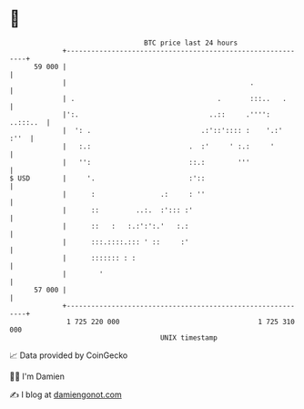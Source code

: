 * 👋

#+begin_example
                                    BTC price last 24 hours                    
                +------------------------------------------------------------+ 
         59 000 |                                                            | 
                |                                             .              | 
                | .                                   .       :::..   .      | 
                |':.                                ..::     .'''': ..:::..  | 
                |  ': .                           .:'::':::: :    '.:'  :''  | 
                |   :.:                        .  :'     ' :.:     '         | 
                |   '':                        ::.:        '''               | 
   $ USD        |     '.                       :'::                          | 
                |      :                .:     : ''                          | 
                |      ::         ..:.  :'::: :'                             | 
                |      ::   :   :.:':':.'   :.:                              | 
                |      :::.::::.::: ' ::     :'                              | 
                |      ::::::: : :                                           | 
                |        '                                                   | 
         57 000 |                                                            | 
                +------------------------------------------------------------+ 
                 1 725 220 000                                  1 725 310 000  
                                        UNIX timestamp                         
#+end_example
📈 Data provided by CoinGecko

🧑‍💻 I'm Damien

✍️ I blog at [[https://www.damiengonot.com][damiengonot.com]]
